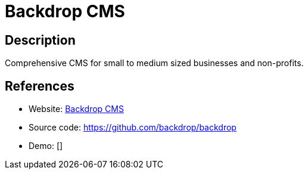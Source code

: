 = Backdrop CMS

:Name:          Backdrop CMS
:Language:      Backdrop CMS
:License:       GPL-2.0
:Topic:         Content Management Systems (CMS)
:Category:      
:Subcategory:   

// END-OF-HEADER. DO NOT MODIFY OR DELETE THIS LINE

== Description

Comprehensive CMS for small to medium sized businesses and non-profits.

== References

* Website: https://backdropcms.org/[Backdrop CMS]
* Source code: https://github.com/backdrop/backdrop[https://github.com/backdrop/backdrop]
* Demo: []
